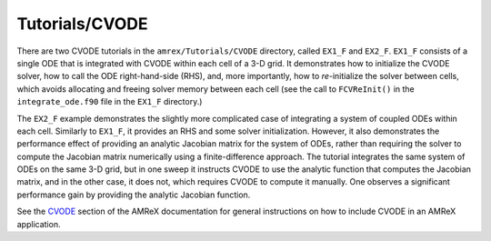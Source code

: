.. role:: cpp(code)
   :language: c++

.. role:: fortran(code)
   :language: fortran

Tutorials/CVODE
==========================

There are two CVODE tutorials in the ``amrex/Tutorials/CVODE`` directory, called
``EX1_F`` and ``EX2_F``.  ``EX1_F`` consists of a single ODE that is integrated with
CVODE within each cell of a 3-D grid.  It demonstrates how to initialize the
CVODE solver, how to call the ODE right-hand-side (RHS), and, more importantly,
how to *re-*\ initialize the solver between cells, which avoids allocating and
freeing solver memory between each cell (see the call to ``FCVReInit()`` in the
``integrate_ode.f90`` file in the ``EX1_F`` directory.)

The ``EX2_F`` example demonstrates the slightly more complicated case of
integrating a system of coupled ODEs within each cell.  Similarly to ``EX1_F``,
it provides an RHS and some solver initialization.  However, it also
demonstrates the performance effect of providing an analytic Jacobian matrix
for the system of ODEs, rather than requiring the solver to compute the
Jacobian matrix numerically using a finite-difference approach.  The tutorial
integrates the same system of ODEs on the same 3-D grid, but in one sweep it
instructs CVODE to use the analytic function that computes the Jacobian matrix,
and in the other case, it does not, which requires CVODE to compute it
manually.  One observes a significant performance gain by providing the
analytic Jacobian function.

See the CVODE_ section of the AMReX documentation for general instructions 
on how to include CVODE in an AMReX application.

.. _CVODE: https://amrex-codes.github.io/amrex/build/docs_html/CVODE.html#id1
